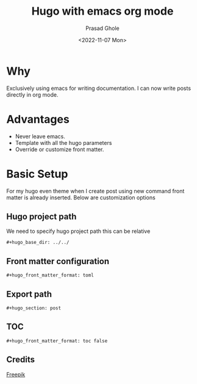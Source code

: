 #+options: ':nil -:nil ^:{} num:nil toc:nil
#+author: Prasad Ghole
#+creator: Emacs 28.2 (Org mode 9.5.5 + ox-hugo)
#+hugo_with_locale:
#+hugo_front_matter_format: toml
#+hugo_level_offset: 1
#+hugo_preserve_filling:
#+hugo_delete_trailing_ws:
#+hugo_section: post
#+hugo_bundle:
#+hugo_base_dir: ../../
#+hugo_goldmark:
#+hugo_code_fence:
#+hugo_use_code_for_kbd:
#+hugo_prefer_hyphen_in_tags:
#+hugo_allow_spaces_in_tags:
#+hugo_auto_set_lastmod:
#+hugo_custom_front_matter: 
#+hugo_blackfriday:
#+hugo_front_matter_key_replace:
#+hugo_date_format: %Y-%m-%dT%T%z
#+hugo_paired_shortcodes:
#+hugo_pandoc_citations:
#+bibliography:
#+html_container:
#+html_container_class:
#+hugo_aliases:
#+hugo_audio:
#+date: <2022-11-07 Mon>
#+description:
#+hugo_draft: false
#+hugo_expirydate:
#+hugo_headless:
#+hugo_images:
#+hugo_iscjklanguage:
#+keywords:
#+hugo_layout:
#+hugo_lastmod:
#+hugo_linktitle:
#+hugo_locale:
#+hugo_markup:
#+hugo_menu:
#+hugo_menu_override:
#+hugo_outputs:
#+hugo_publishdate:
#+hugo_series:
#+hugo_slug:
#+hugo_tags: "Hugo"
#+hugo_categories:
#+hugo_resources:
#+hugo_type: post
#+hugo_url:
#+hugo_videos:
#+hugo_weight:
#+TITLE: Hugo with emacs org mode
[[/images/post/org-mode-qt.jpg]]
* Why

Exclusively using emacs for writing documentation. I can now write posts directly
in org mode.

* Advantages
- Never leave emacs.
- Template with all the hugo parameters
- Override or customize front matter.

* Basic Setup
For my hugo even theme when I create post using new command front matter is already
inserted. Below are customization options
** Hugo project path
We need to specify hugo project path this can be relative 
#+begin_src
#+hugo_base_dir: ../../
#+end_src
** Front matter configuration
#+begin_src
#+hugo_front_matter_format: toml
#+end_src
** Export path
#+begin_src
#+hugo_section: post
#+end_src
** TOC
#+begin_src
#+hugo_front_matter_format: toc false
#+end_src

** Credits
[[https://www.freepik.com/free-vector/cyber-security-concept_7970729.htm#query=cybersecurity&position=1&from_view=search&track=sph][Freepik]]
